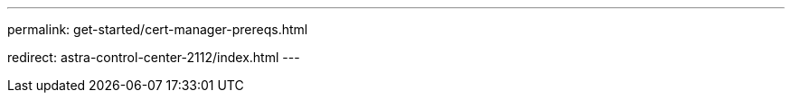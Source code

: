 ---
permalink: get-started/cert-manager-prereqs.html

redirect: astra-control-center-2112/index.html
---